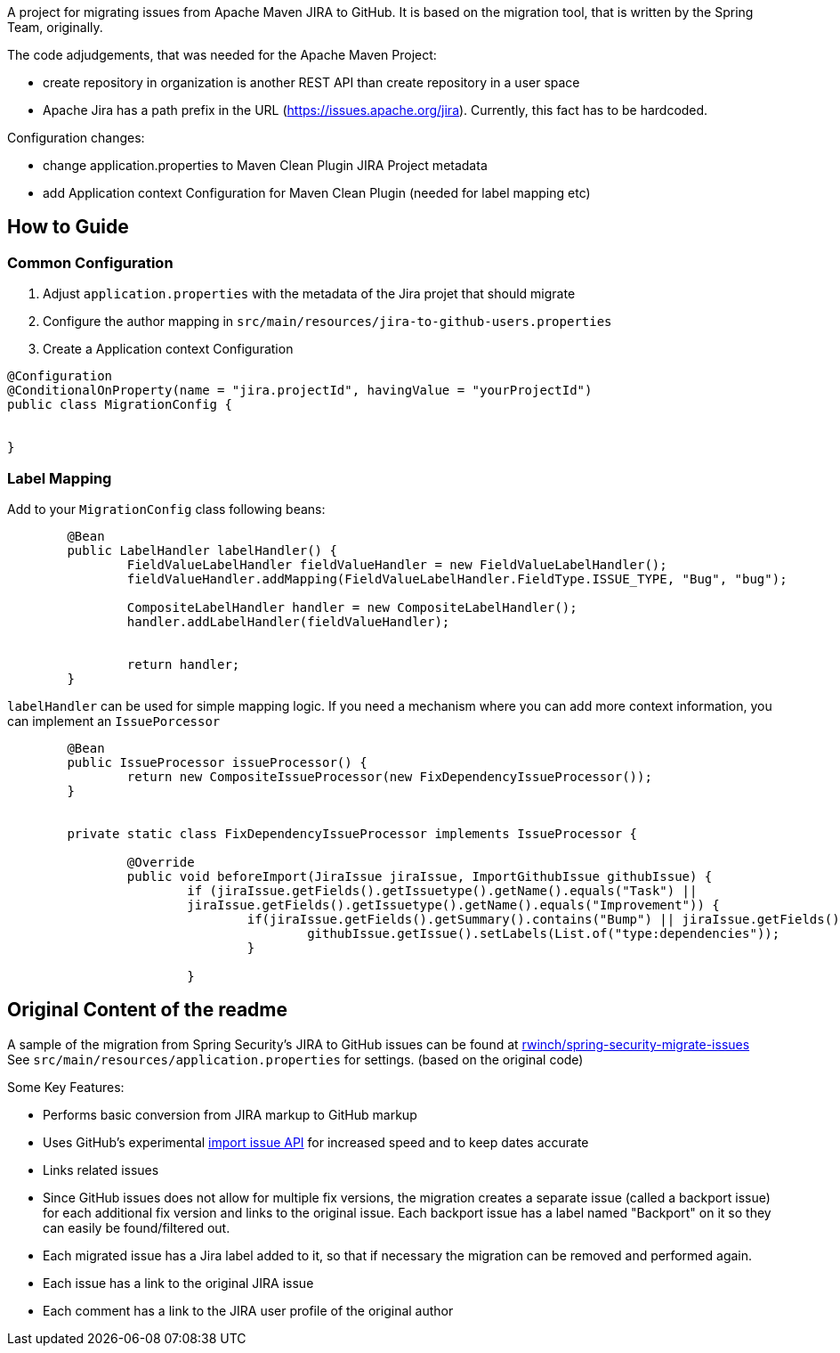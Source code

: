A project for migrating issues from Apache Maven JIRA to GitHub.
It is based on the migration tool, that is written by the Spring Team, originally.

The code adjudgements, that was needed for the Apache Maven Project:

- create repository in organization is another REST API than create
repository in a user space
- Apache Jira has a path prefix in the URL
(https://issues.apache.org/jira). Currently, this fact has to be hardcoded.

Configuration changes:

- change application.properties to Maven Clean Plugin JIRA Project metadata
- add Application context Configuration for Maven Clean Plugin (needed
for label mapping etc)


## How to Guide

### Common Configuration

1. Adjust `application.properties` with the metadata of the Jira projet that should migrate
2. Configure the author mapping in `src/main/resources/jira-to-github-users.properties`
3. Create a Application context Configuration
[source, java]
----
@Configuration
@ConditionalOnProperty(name = "jira.projectId", havingValue = "yourProjectId")
public class MigrationConfig {


}
----

### Label Mapping

Add to your `MigrationConfig` class following beans:

[source, java]
----
	@Bean
	public LabelHandler labelHandler() {
		FieldValueLabelHandler fieldValueHandler = new FieldValueLabelHandler();
		fieldValueHandler.addMapping(FieldValueLabelHandler.FieldType.ISSUE_TYPE, "Bug", "bug");

		CompositeLabelHandler handler = new CompositeLabelHandler();
		handler.addLabelHandler(fieldValueHandler);


		return handler;
	}
----

`labelHandler` can be used for simple mapping logic.
If you need a mechanism where you can add more context information, you can implement an `IssuePorcessor`

[source, java]
----
	@Bean
	public IssueProcessor issueProcessor() {
		return new CompositeIssueProcessor(new FixDependencyIssueProcessor());
	}


	private static class FixDependencyIssueProcessor implements IssueProcessor {

		@Override
		public void beforeImport(JiraIssue jiraIssue, ImportGithubIssue githubIssue) {
			if (jiraIssue.getFields().getIssuetype().getName().equals("Task") ||
			jiraIssue.getFields().getIssuetype().getName().equals("Improvement")) {
				if(jiraIssue.getFields().getSummary().contains("Bump") || jiraIssue.getFields().getSummary().contains("Upgrade")) {
					githubIssue.getIssue().setLabels(List.of("type:dependencies"));
				}

			}

----


## Original Content of the readme



A sample of the migration from Spring Security's JIRA to GitHub issues can be found at https://github.com/rwinch/spring-security-migrate-issues/issues[rwinch/spring-security-migrate-issues]
See `src/main/resources/application.properties` for settings. (based on the original code)

Some Key Features:

* Performs basic conversion from JIRA markup to GitHub markup
* Uses GitHub's experimental https://gist.github.com/jonmagic/5282384165e0f86ef105[import issue API] for increased speed and to keep dates accurate
* Links related issues
* Since GitHub issues does not allow for multiple fix versions, the migration creates a separate issue (called a backport issue) for each additional fix version and links to the original issue.
Each backport issue has a label named "Backport" on it so they can easily be found/filtered out.
* Each migrated issue has a Jira label added to it, so that if necessary the migration can be removed and performed again.
* Each issue has a link to the original JIRA issue
* Each comment has a link to the JIRA user profile of the original author
